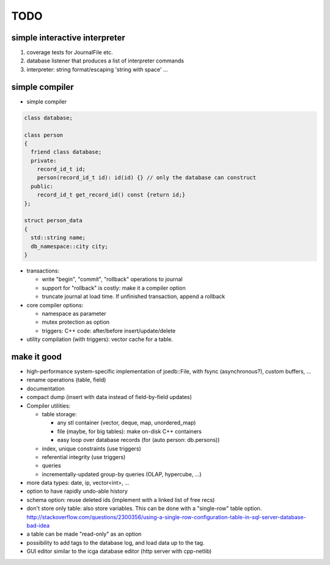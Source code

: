 TODO
====

simple interactive interpreter
------------------------------

#) coverage tests for JournalFile etc.
#) database listener that produces a list of interpreter commands
#) interpreter: string format/escaping 'string with space' ...

simple compiler
---------------

- simple compiler

.. code-block:: c++

    class database;

    class person
    {
      friend class database;
      private:
        record_id_t id;
        person(record_id_t id): id(id) {} // only the database can construct
      public:
        record_id_t get_record_id() const {return id;}
    };

    struct person_data
    {
      std::string name;
      db_namespace::city city;
    }

- transactions:

  - write "begin", "commit", "rollback" operations to journal
  - support for "rollback" is costly: make it a compiler option
  - truncate journal at load time. If unfinished transaction, append a rollback

- core compiler options:

  * namespace as parameter
  * mutex protection as option
  * triggers: C++ code: after/before insert/update/delete

- utility compilation (with triggers): vector cache for a table.

make it good
------------

- high-performance system-specific implementation of joedb::File, with fsync (asynchronous?), custom buffers, ...
- rename operations (table, field)
- documentation
- compact dump (insert with data instead of field-by-field updates)
- Compiler utilities:

  - table storage:

    - any stl container (vector, deque, map, unordered_map)
    - file (maybe, for big tables): make on-disk C++ containers
    - easy loop over database records (for (auto person: db.persons))

  - index, unique constraints (use triggers)
  - referential integrity (use triggers)
  - queries
  - incrementally-updated group-by queries (OLAP, hypercube, ...)

- more data types: date, ip, vector<int>, ...
- option to have rapidly undo-able history
- schema option: reuse deleted ids (implement with a linked list of free recs)
- don't store only table: also store variables. This can be done with a "single-row" table option. http://stackoverflow.com/questions/2300356/using-a-single-row-configuration-table-in-sql-server-database-bad-idea
- a table can be made "read-only" as an option
- possibility to add tags to the database log, and load data up to the tag.
- GUI editor similar to the icga database editor (http server with cpp-netlib)
